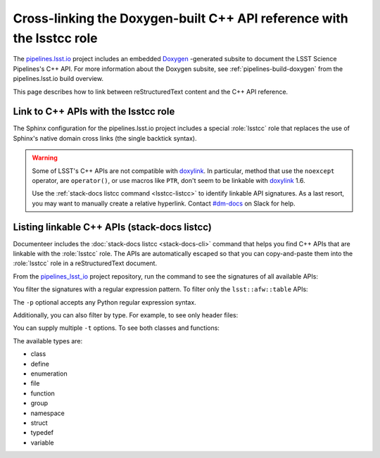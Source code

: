 .. default-domain:: rst

######################################################################
Cross-linking the Doxygen-built C++ API reference with the lsstcc role
######################################################################

The pipelines.lsst.io_ project includes an embedded Doxygen_ \-generated subsite to document the LSST Science Pipelines's C++ API.
For more information about the Doxygen subsite, see :ref:`pipelines-build-doxygen` from the pipelines.lsst.io build overview.

This page describes how to link between reStructuredText content and the C++ API reference.

.. _lsstcc:

Link to C++ APIs with the lsstcc role
=====================================

The Sphinx configuration for the pipelines.lsst.io project includes a special :role:`lsstcc` role that replaces the use of Sphinx's native domain cross links (the single backtick syntax).

.. warning::

   Some of LSST's C++ APIs are not compatible with doxylink_.
   In particular, method that use the ``noexcept`` operator, are ``operator()``, or use macros like ``PTR``, don't seem to be linkable with doxylink_ 1.6.

   Use the :ref:`stack-docs listcc command <lsstcc-listcc>` to identify linkable API signatures.
   As a last resort, you may want to manually create a relative hyperlink.
   Contact `#dm-docs`_ on Slack for help.

.. role:: lsstcc

   Use the ``lsstcc`` role to link to a C++ API in the Doxygen subsite.

   Link to a class:

   .. code-block:: rst

      :lsstcc:`lsst::afw::table::Schema`

   Link to a method:

   .. code-block:: rst

      :lsstcc:`lsst::afw::table::Schema::getRecordSize`

   Overloaded functions must be linked with their full signature.
   In that case, escape any angle brackes with a backslash (``<`` → ``\<`` and ``>`` → ``\>``):

   .. code-block:: rst

      :lsstcc:`lsst::afw::table::KeyBase\< Flag \>`

   .. tip::

      By default, the :ref:`stack-docs listcc <lsstcc-listcc>` command shows escaped API signatures, ready to copy and paste into an ``lsstcc`` role.

   You can customized the displayed test of the API link by enclosing the displayed test in angle brackets (that's why you need to escape angle brackets in signatures):

   .. code-block:: rst

      :lsstcc:`lsst::afw::table::Schema <Schema>`

    In the above example, the linked text will be "Schema."
    The ``~`` prefix, used in Python domain links, does not work with the ``lsstcc`` role; using angle brackets to explicitly rename a link lets you achieve the same result.

.. _lsstcc-listcc:

Listing linkable C++ APIs (stack-docs listcc)
=============================================

Documenteer includes the :doc:`stack-docs listcc <stack-docs-cli>` command that helps you find C++ APIs that are linkable with the :role:`lsstcc` role.
The APIs are automatically escaped so that you can copy-and-paste them into the :role:`lsstcc` role in a reStructuredText document.

From the pipelines_lsst_io_ project repository, run the command to see the signatures of all available APIs:

.. prompt:: bash

   stack-docs listcc

You filter the signatures with a regular expression pattern.
To filter only the ``lsst::afw::table`` APIs:

.. prompt:: bash

   stack-docs listcc -p lsst::afw::table

The ``-p`` optional accepts any Python regular expression syntax.

Additionally, you can also filter by type.
For example, to see only header files:

.. prompt:: bash

   stack-docs listcc -t file

You can supply multiple ``-t`` options.
To see both classes and functions:

.. prompt:: bash

   stack-docs listcc -t class -t function

The available types are:

- class
- define
- enumeration
- file
- function
- group
- namespace
- struct
- typedef
- variable

.. seealso::

   For more information, see the reference documentation for the :doc:`stack-docs command <stack-docs-cli>`.

.. _`pipelines.lsst.io`: https://pipelines.lsst.io
.. _pipelines_lsst_io: https://github.com/lsst/pipelines_lsst_io
.. _Doxygen: http://www.doxygen.nl
.. _doxylink: https://pythonhosted.org/sphinxcontrib-doxylink/
.. _`#dm-docs`: https://lsstc.slack.com/archives/C2B6DQBAL
